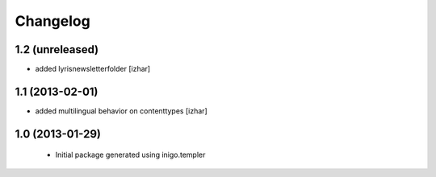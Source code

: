 Changelog
=========

1.2 (unreleased)
----------------

- added lyrisnewsletterfolder [izhar]


1.1 (2013-02-01)
----------------

- added multilingual behavior on contenttypes [izhar]


1.0 (2013-01-29)
----------------

 - Initial package generated using inigo.templer
